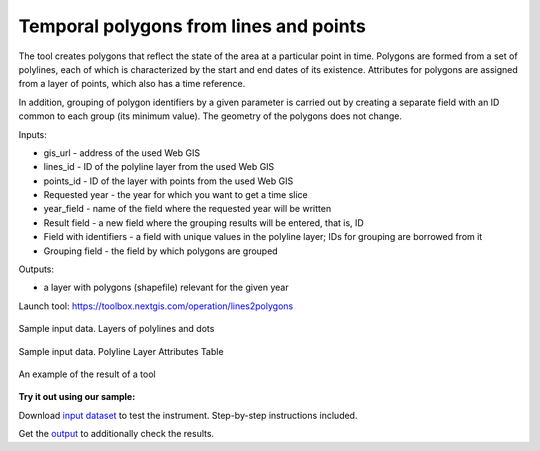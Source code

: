 Temporal polygons from lines and points
=======================================

The tool creates polygons that reflect the state of the area at a particular point in time. Polygons are formed from a set of polylines, each of which is characterized by the start and end dates of its existence. Attributes for polygons are assigned from a layer of points, which also has a time reference.

In addition, grouping of polygon identifiers by a given parameter is carried out by creating a separate field with an ID common to each group (its minimum value). The geometry of the polygons does not change.

Inputs:

*  gis_url - address of the used Web GIS
*  lines_id - ID of the polyline layer from the used Web GIS
*  points_id - ID of the layer with points from the used Web GIS
*  Requested year - the year for which you want to get a time slice
*  year_field - name of the field where the requested year will be written
*  Result field - a new field where the grouping results will be entered, that is, ID
*  Field with identifiers - a field with unique values in the polyline layer; IDs for grouping are borrowed from it 
*  Grouping field - the field by which polygons are grouped

Outputs:

*  a layer with polygons (shapefile) relevant for the given year

Launch tool: https://toolbox.nextgis.com/operation/lines2polygons

 
.. figure:: _static/lines2polygons_lines_points_map2.png
   :align: center
   :width: 16cm
   
   Sample input data. Layers of polylines and dots 
   
.. figure:: _static/lines2polygons_lines_table2.png
   :align: center
   :width: 16cm
   
   Sample input data. Polyline Layer Attributes Table  
   
.. figure:: _static/lines2polygons_polygons_map_table2.png
   :align: center
   :width: 16cm
   
   An example of the result of a tool    

**Try it out using our sample:**

Download `input dataset <https://nextgis.com/data/toolbox/lines2polygons/lines2polygons_inputs.zip>`_ to test the instrument. Step-by-step instructions included.

Get the `output <https://nextgis.com/data/toolbox/lines2polygons/lines2polygons_outputs.zip>`_ to additionally check the results.
